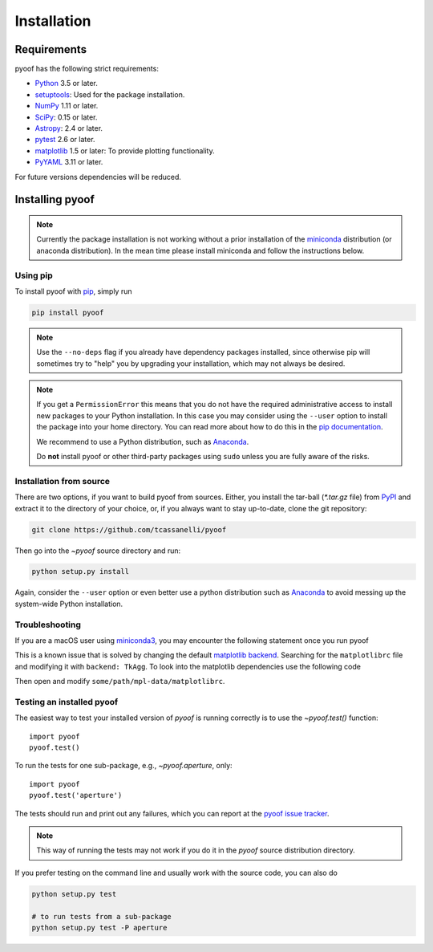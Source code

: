 ************
Installation
************

Requirements
============

pyoof has the following strict requirements:

- `Python <http://www.python.org/>`__ 3.5 or later.

- `setuptools <https://pypi.python.org/pypi/setuptools>`__: Used for the
  package installation.

- `NumPy <http://www.numpy.org/>`__ 1.11 or later.

- `SciPy <https://scipy.org/>`__: 0.15 or later.

- `Astropy <http://www.astropy.org/>`__: 2.4 or later.

- `pytest <https://pypi.python.org/pypi/pytest>`__ 2.6 or later.

- `matplotlib <http://matplotlib.org/>`__ 1.5 or later: To provide plotting
  functionality.

- `PyYAML <http://pyyaml.org>`__ 3.11 or later.

For future versions dependencies will be reduced.

Installing pyoof
================

.. note::

    Currently the package installation is not working without a prior installation of the `miniconda <https://conda.io/miniconda.html>`_ distribution (or anaconda distribution). In the mean time please install miniconda and follow the instructions below.

Using pip
---------

To install pyoof with `pip <https://pip.pypa.io/en/stable/>`__, simply run

.. code-block:: bash

    pip install pyoof

.. note::

    Use the ``--no-deps`` flag if you already have dependency packages
    installed, since otherwise pip will sometimes try to "help" you
    by upgrading your installation, which may not always be desired.

.. note::

    If you get a ``PermissionError`` this means that you do not have the
    required administrative access to install new packages to your Python
    installation.  In this case you may consider using the ``--user`` option
    to install the package into your home directory.  You can read more
    about how to do this in the `pip documentation
    <http://www.pip-installer.org/en/1.2.1/other-tools.html#using-pip-with-the-user-scheme>`__.

    We recommend to use a Python distribution, such as `Anaconda
    <https://www.continuum.io/downloads>`_.

    Do **not** install pyoof or other third-party packages using ``sudo``
    unless you are fully aware of the risks.

.. _source_install:

Installation from source
------------------------

There are two options, if you want to build pyoof from sources. Either, you
install the tar-ball (`*.tar.gz` file) from `PyPI
<https://pypi.python.org/pypi/pyoof>`_ and extract it to the directory of
your choice, or, if you always want to stay up-to-date, clone the git
repository:

.. code-block:: bash

    git clone https://github.com/tcassanelli/pyoof

Then go into the `~pyoof` source directory and run:

.. code-block:: bash

    python setup.py install

Again, consider the ``--user`` option or even better use a python distribution
such as `Anaconda <https://www.continuum.io/downloads>`_ to avoid messing up
the system-wide Python installation.

.. _testing_installed_pyoof:

Troubleshooting
---------------
If you are a macOS user using `miniconda3 <https://conda.io/miniconda.html>`_, you may encounter the following statement once you run pyoof

.. doctest-skip::
    >>> import pyoof  # or import matplotlib.pyplot as plt
    RuntimeError: Python is not installed as a framework. The Mac OS X
    backend ...

This is a known issue that is solved by changing the default `matplotlib backend <https://matplotlib.org/faq/usage_faq.html#what-is-a-backend>`_.
Searching for the ``matplotlibrc`` file and modifying it with ``backend: TkAgg``. To look into the matplotlib dependencies use the following code

.. doctest-skip::
    >>> import os
    >>> import matplotlib
    >>> print(os.path.dirname(matplotlib.__file__))
    some/path/

Then open and modify ``some/path/mpl-data/matplotlibrc``.

Testing an installed pyoof
--------------------------

The easiest way to test your installed version of `pyoof` is running
correctly is to use the `~pyoof.test()` function::

    import pyoof
    pyoof.test()

To run the tests for one sub-package, e.g., `~pyoof.aperture`, only::

    import pyoof
    pyoof.test('aperture')

The tests should run and print out any failures, which you can report at
the `pyoof issue tracker <http://github.com/tcassanelli/pyoof/issues>`__.

.. note::

    This way of running the tests may not work if you do it in the
    `pyoof` source distribution directory.

If you prefer testing on the command line and usually work with the source
code, you can also do

.. code-block:: bash

    python setup.py test

    # to run tests from a sub-package
    python setup.py test -P aperture
